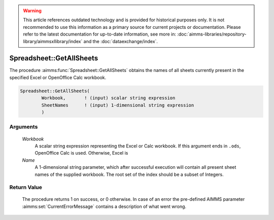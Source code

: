.. warning::

   This article references outdated technology and is provided for historical purposes only. 
   It is not recommended to use this information as a primary source for current projects or documentation. 
   Please refer to the latest documentation for up-to-date information, see more in: :doc:`aimms-libraries/repository-library/aimmsxllibrary/index` 
   and the :doc:`dataexchange/index`.

.. aimms:procedure:: Spreadsheet::GetAllSheets(Workbook, Name)

.. _Spreadsheet::GetAllSheets:

Spreadsheet::GetAllSheets
=========================

The procedure :aimms:func:`Spreadsheet::GetAllSheets` obtains the names of all
sheets currently present in the specified Excel or OpenOffice Calc
workbook.

.. code-block:: aimms

    Spreadsheet::GetAllSheets(
            Workbook,       ! (input) scalar string expression
            SheetNames      ! (input) 1-dimensional string expression
            )

Arguments
---------

    *Workbook*
        A scalar string expression representing the Excel or Calc workbook. If
        this argument ends in ``.ods``, OpenOffice Calc is used. Otherwise,
        Excel is

    *Name*
        A 1-dimensional string parameter, which after successful execution will
        contain all present sheet names of the supplied workbook. The root set
        of the index should be a subset of Integers.

Return Value
------------

    The procedure returns 1 on success, or 0 otherwise. In case of an error
    the pre-defined AIMMS parameter :aimms:set:`CurrentErrorMessage` contains a description of what
    went wrong.

